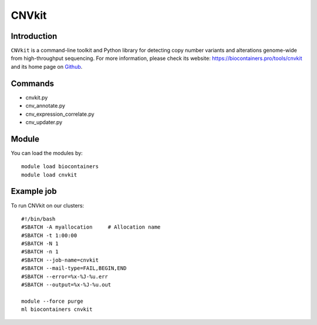 .. _backbone-label:

CNVkit
==============================

Introduction
~~~~~~~~
``CNVkit`` is a command-line toolkit and Python library for detecting copy number variants and alterations genome-wide from high-throughput sequencing. For more information, please check its website: https://biocontainers.pro/tools/cnvkit and its home page on `Github`_.

Commands
~~~~~~~
- cnvkit.py
- cnv_annotate.py
- cnv_expression_correlate.py
- cnv_updater.py

Module
~~~~~~~~
You can load the modules by::
    
    module load biocontainers
    module load cnvkit

Example job
~~~~~
To run CNVkit on our clusters::

    #!/bin/bash
    #SBATCH -A myallocation     # Allocation name 
    #SBATCH -t 1:00:00
    #SBATCH -N 1
    #SBATCH -n 1
    #SBATCH --job-name=cnvkit
    #SBATCH --mail-type=FAIL,BEGIN,END
    #SBATCH --error=%x-%J-%u.err
    #SBATCH --output=%x-%J-%u.out

    module --force purge
    ml biocontainers cnvkit

.. _Github: https://github.com/etal/cnvkit

